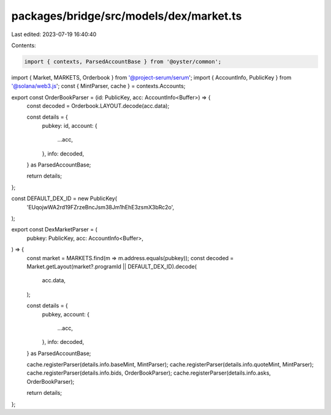 packages/bridge/src/models/dex/market.ts
========================================

Last edited: 2023-07-19 16:40:40

Contents:

.. code-block:: ts

    import { contexts, ParsedAccountBase } from '@oyster/common';
import { Market, MARKETS, Orderbook } from '@project-serum/serum';
import { AccountInfo, PublicKey } from '@solana/web3.js';
const { MintParser, cache } = contexts.Accounts;

export const OrderBookParser = (id: PublicKey, acc: AccountInfo<Buffer>) => {
  const decoded = Orderbook.LAYOUT.decode(acc.data);

  const details = {
    pubkey: id,
    account: {
      ...acc,
    },
    info: decoded,
  } as ParsedAccountBase;

  return details;
};

const DEFAULT_DEX_ID = new PublicKey(
  'EUqojwWA2rd19FZrzeBncJsm38Jm1hEhE3zsmX3bRc2o',
);

export const DexMarketParser = (
  pubkey: PublicKey,
  acc: AccountInfo<Buffer>,
) => {
  const market = MARKETS.find(m => m.address.equals(pubkey));
  const decoded = Market.getLayout(market?.programId || DEFAULT_DEX_ID).decode(
    acc.data,
  );

  const details = {
    pubkey,
    account: {
      ...acc,
    },
    info: decoded,
  } as ParsedAccountBase;

  cache.registerParser(details.info.baseMint, MintParser);
  cache.registerParser(details.info.quoteMint, MintParser);
  cache.registerParser(details.info.bids, OrderBookParser);
  cache.registerParser(details.info.asks, OrderBookParser);

  return details;
};


